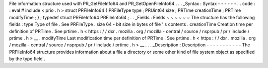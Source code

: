File
information
structure
used
with
PR_GetFileInfo64
and
PR_GetOpenFileInfo64
.
.
.
_Syntax
:
Syntax
-
-
-
-
-
-
.
.
code
:
:
eval
#
include
<
prio
.
h
>
struct
PRFileInfo64
{
PRFileType
type
;
PRUint64
size
;
PRTime
creationTime
;
PRTime
modifyTime
;
}
;
typedef
struct
PRFileInfo64
PRFileInfo64
;
.
.
_Fields
:
Fields
~
~
~
~
~
~
The
structure
has
the
following
fields
:
type
Type
of
file
.
See
PRFileType
.
size
64
-
bit
size
in
bytes
of
file
'
s
contents
.
creationTime
Creation
time
per
definition
of
PRTime
.
See
prtime
.
h
<
https
:
/
/
dxr
.
mozilla
.
org
/
mozilla
-
central
/
source
/
nsprpub
/
pr
/
include
/
prtime
.
h
>
__
.
modifyTime
Last
modification
time
per
definition
of
PRTime
.
See
prtime
.
h
<
https
:
/
/
dxr
.
mozilla
.
org
/
mozilla
-
central
/
source
/
nsprpub
/
pr
/
include
/
prtime
.
h
>
__
.
.
.
_Description
:
Description
-
-
-
-
-
-
-
-
-
-
-
The
PRFileInfo64
structure
provides
information
about
a
file
a
directory
or
some
other
kind
of
file
system
object
as
specified
by
the
type
field
.
